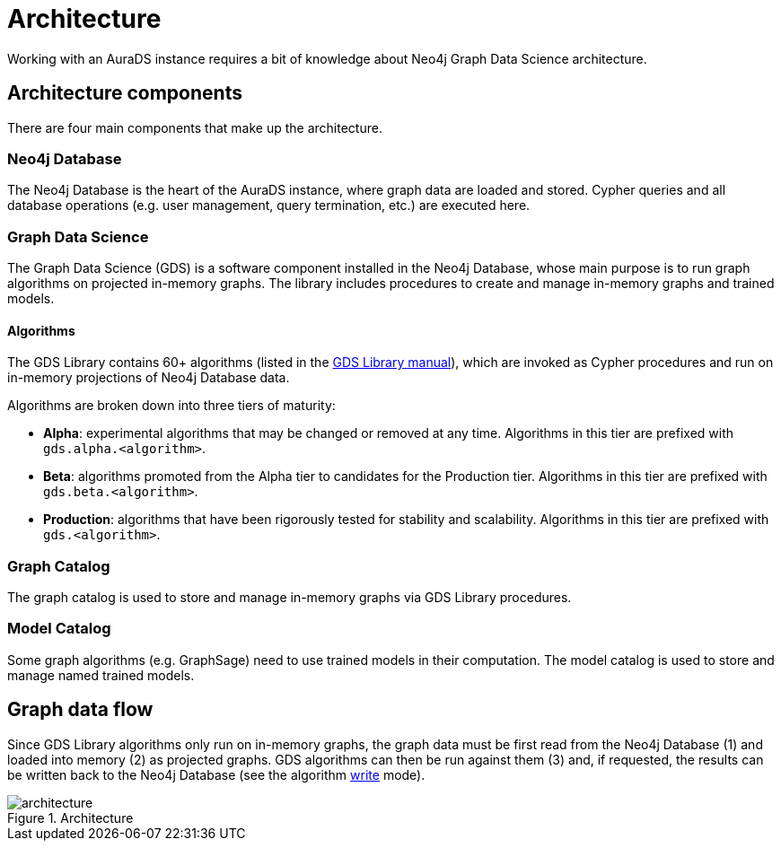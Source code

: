 [[architecture]]
= Architecture
:description: This page describes AuraDS architecture.

Working with an AuraDS instance requires a bit of knowledge about Neo4j Graph Data Science architecture. 

== Architecture components

There are four main components that make up the architecture.

=== Neo4j Database

The Neo4j Database is the heart of the AuraDS instance, where graph data are loaded and stored. Cypher queries and all database operations (e.g. user management, query termination, etc.) are executed here.

=== Graph Data Science

The Graph Data Science (GDS) is a software component installed in the Neo4j Database, whose main purpose is to run graph algorithms on projected in-memory graphs. The library includes procedures to create and manage in-memory graphs and trained models.

==== Algorithms

The GDS Library contains 60+ algorithms (listed in the https://neo4j.com/docs/graph-data-science/2.0-preview/algorithms/[GDS Library manual]), which are invoked as Cypher procedures and run on in-memory projections of Neo4j Database data.

Algorithms are broken down into three tiers of maturity:

- *Alpha*: experimental algorithms that may be changed or removed at any time. Algorithms in this tier are prefixed with `gds.alpha.<algorithm>`.

- *Beta*: algorithms promoted from the Alpha tier to candidates for the Production tier. Algorithms in this tier are prefixed with `gds.beta.<algorithm>`.

- *Production*: algorithms that have been rigorously tested for stability and scalability. Algorithms in this tier are prefixed with `gds.<algorithm>`.

=== Graph Catalog

The graph catalog is used to store and manage in-memory graphs via GDS Library procedures.

=== Model Catalog

Some graph algorithms (e.g. GraphSage) need to use trained models in their computation. The model catalog is used to store and manage named trained models.

== Graph data flow

Since GDS Library algorithms only run on in-memory graphs, the graph data must be first read from the Neo4j Database (1) and loaded into memory (2) as projected graphs. GDS algorithms can then be run against them (3) and, if requested, the results can be written back to the Neo4j Database (see the algorithm xref:aurads/tutorials/algorithm-modes#_write[write] mode).

image::architecture.png[title="Architecture"]
